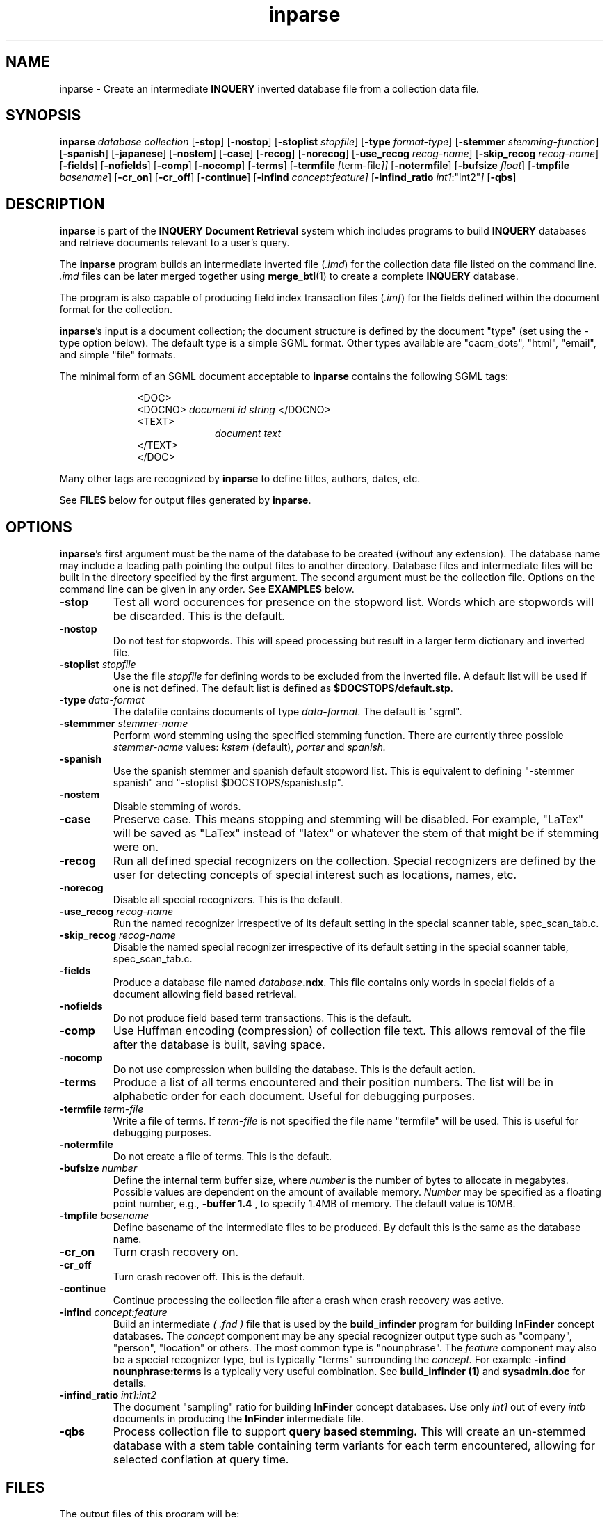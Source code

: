 '\" t
.TH inparse 1 "24 May 1996" "CIIR, UMass" "INQUERY Document Retrieval"
.SH NAME
inparse - Create an intermediate
.B INQUERY
inverted database file from a collection data file.
.SH SYNOPSIS
.B inparse 
.I 
database collection
.RB [ \-stop ]
.RB [ \-nostop ]
.RB [ \-stoplist
.IR stopfile ]
.RB [ \-type
.IR format-type ]
.RB [ \-stemmer
.IR stemming-function ]
.RB [ \-spanish ]
.RB [ \-japanese ]
.RB [ \-nostem ]
.RB [ \-case ]
.RB [ \-recog ]
.RB [ \-norecog ]
.RB [ \-use_recog 
.IR recog-name ]
.RB [ \-skip_recog 
.IR recog-name ]
.RB [ \-fields ]
.RB [ \-nofields ]
.RB [ \-comp ]
.RB [ \-nocomp ]
.RB [ \-terms ]
.RB [ \-termfile
.IR [ term-file ]]
.RB [ \-notermfile ]
.RB [ \-bufsize
.IR float ]
.RB [ \-tmpfile
.IR basename ]
.RB [ \-cr_on ]
.RB [ \-cr_off ]
.RB [ \-continue ]
.RB [ \-infind 
.IR concept:feature]
.RB [ \-infind_ratio
.IR "int1":"int2" ]
.RB [ \-qbs ]

.SH DESCRIPTION 
.B inparse
is part of the 
.B INQUERY Document Retrieval
system which includes programs to build
.B INQUERY
databases and retrieve documents relevant to a user's query.
.PP
The
.B inparse
program builds an intermediate inverted file
.RI ( .imd )
for the collection data file listed on the command line.
.I .imd
files can be later merged together using
.BR merge_btl (1)
to create a complete
.B INQUERY
database.
.PP
The program is also capable of producing field index transaction files
.RI ( .imf ) 
for the fields defined within the document format for the collection.
.PP
.BR inparse 's
input is a document collection; the document structure is defined by
the document "type" (set using the -type option below).  The default
type is a simple SGML format.  Other types available are "cacm_dots",
"html", "email", and simple "file" formats.
.PP
The minimal form of an SGML document acceptable to 
.B inparse
contains the following SGML tags:
.PP
.RS 1i
<DOC>
.br
<DOCNO> 
.I document id string
</DOCNO>
.br
<TEXT>
.br
.RS 1i
.I
document text
.RE
.br
</TEXT>
.br
</DOC>
.RE
.PP
Many other tags are recognized by
.B inparse
to define titles, authors, dates, etc.
.PP
See
.B FILES
below for output files generated by
.BR inparse .
.SH OPTIONS
.BR inparse 's
first argument must be the name of the database to be created (without
any extension).  The database name may include a leading path pointing
the output files to another directory.  Database files and
intermediate files will be built in the directory specified by the
first argument.  The second argument must be the collection file.
Options on the command line can be given in any order.  See
.B EXAMPLES
below.
.TP
.B \-stop 
Test all word occurences for presence on the stopword
list.  Words which are stopwords will be discarded.
This is the default.
.TP
.B \-nostop
Do not test for stopwords.  This will speed processing
but result in a larger term dictionary and inverted file.
.TP
.BI \-stoplist " stopfile"
Use the file 
.I stopfile
for defining words to be excluded from the inverted file.  A default
list will be used if one is not defined.  The default list is defined
as 
.BR $DOCSTOPS/default.stp .
.TP
.BI \-type " data-format"
The datafile contains documents of type 
.I data-format.
The default is "sgml".
.TP
.BI \-stemmmer " stemmer-name"
Perform word stemming using the specified stemming function.  There
are currently three possible 
.I stemmer-name
values: 
.I kstem 
(default), 
.I porter
and 
.I spanish.

.TP
.B \-spanish
Use the spanish stemmer and spanish default stopword list.  This is 
equivalent to defining "-stemmer spanish" and 
"-stoplist $DOCSTOPS/spanish.stp".
.TP
.B \-nostem
Disable stemming of words.
.TP
.B \-case
Preserve case.  This means stopping and stemming will be disabled.
For example, "LaTex" will be saved as "LaTex" instead of "latex"
or whatever the stem of that might be if stemming were on.
.TP
.BI \-recog
Run all defined special recognizers on the collection.
Special recognizers are defined by the user for detecting
concepts of special interest such as locations, names,
etc.
.TP
.B \-norecog
Disable all special recognizers.  This is the default.
.TP
.BI \-use_recog " recog-name"
Run the named recognizer irrespective of its default setting in the
special scanner table, spec_scan_tab.c.
.TP
.BI \-skip_recog " recog-name"
Disable the named special recognizer irrespective of its default
setting in the special scanner table, spec_scan_tab.c.
.TP
.B \-fields
Produce a database file named \fIdatabase\fB.ndx\fR.  This file
contains only words in special fields of a document allowing field
based retrieval.
.TP
.B \-nofields
Do not produce field based term transactions.  This is the
default.
.TP
.B \-comp
Use Huffman encoding (compression) of collection file text.  
This allows removal of the file after the database is built,
saving space.
.TP
.B \-nocomp
Do not use compression when building the database.  This is the
default action.
.TP
.B \-terms
Produce a list of all terms encountered and their position numbers.
The list will be in alphabetic order for each document.
Useful for debugging purposes.
.TP
.BI \-termfile " term-file"
Write a file of terms.  If
.I term-file
is not specified the file name "termfile"
will be used.  This is useful for debugging purposes.
.TP
.B \-notermfile
Do not create a file of terms.  This is the default.
.TP
.BI \-bufsize " number"
Define the internal term buffer size, where
.I number
is the number of bytes to allocate in megabytes.  Possible values are
dependent on the amount of available memory.
.I Number
may be specified as a floating point number, e.g.,
.BR "\-buffer 1.4 " ,
to specify 1.4MB of memory.  The default value is 10MB.
.TP
.BI \-tmpfile " basename"
Define basename of the intermediate files to be produced.  By default
this is the same as the database name.
.TP
.BI \-cr_on
Turn crash recovery on.
.TP
.BI \-cr_off
Turn crash recover off.  This is the default.
.TP
.BI \-continue
Continue processing the collection file after a crash when crash 
recovery was active.
.TP
.BI \-infind " concept:feature"
Build an intermediate 
.I ( .fnd )
file that is used by the
.B build_infinder
program for building
.B InFinder 
concept databases.  The
.I concept
component may be any special recognizer output type such as 
"company", "person", "location" or others.  The most common 
type is "nounphrase".  The
.I feature
component may also be a special recognizer type, but is typically
"terms" surrounding the 
.I concept.
For example
.B \-infind nounphrase:terms
is a typically very useful combination.
See 
.B " build_infinder" (1)
and 
.B " sysadmin.doc
for details.
.TP
.BI \-infind_ratio " int1:int2"
The document "sampling" ratio for building
.B InFinder
concept databases.  Use only 
.I int1
out of every 
.I intb
documents in producing the
.B InFinder
intermediate file.
.TP
.BI \-qbs
Process collection file to support 
.B query based stemming.
This will create an un-stemmed database with a stem table containing term
variants for each term encountered, allowing for selected conflation at
query time.
.SH FILES
.PP
The output files of this program will be:
.PP
.RS
.TS
tab(/);
lB lB
cw(2i) s
lI  l.
File Extension/Description
=
Database Files
_
db/data base file used for document retrieval
shd/stopword hashed dictionary
inf/collection info
ndx/the inverted file for field based terms
btl/the inverted file for normal terms
.T&
c s
lI  l.
Intermediate Files
_
imd/intermediate inverted file
map/directory pointers into the imd file
imf/intermediate data for fields
fmp/directory pointers into the imf file
.TE
.RE
.PP
All intermediate files may be deleted once the complete
.B INQUERY
database is built successfully.  See
.B NOTE
below.
.SH EXAMPLES
.PP
1.  The following command will process the collection,
.BR mycollection.dat ,
and create some of the files for database
.IR mydb :
.PP
    %
.B inparse \ mydb \ mycollection.dat
.PP
The database output files will be:
.BR mydb.db , " mydb.shd" " and" " mydb.inf" .
The intermediate files will be:
.BR mydb.imd " and " mydb.map .
All output files will be in the current directory since
.B mydb
is specified without a leading path.
.PP
2.  The following command uses the 
.B \-fields
option and places the intermediate files in a separate directory (this
might be needed to prevent a disk from filling up).
.PP
    %
.B inparse /data1/db/abc docs/x.dat \-fields \-tmpfile /data2/tmp/x
.PP
The database output files will be:
.BR abc.db , " abc.shd" ,
.BR abc.inf " and" " abc.ndx" 
found in /data1/db.
The intermediate files will be:
.BR x.imd , " x.map" , " x.imf" " and"
.BR x.fmp 
found in the /data2/tmp directory.
It does not matter that the collection or the final database are not
in the current working directory.
.PP
3. The following command will process a file of email messages (of the
format found in UNIX system mail-boxes) using the kstem stemmer.
.PP
   %
.B inparse db/my-mail /var/spool/mail/me \-type email
.B \-stemmer kstem
.PP
.SH NOTE
To create a complete, merged database the general procedure would be
to run
.B inparse
once for each collection and then
.BR merge_btl (1)
once (twice, if using
.BR \-fields;
once for normal processing and once for fields processing) on the 
output from inparse.  A database can be created in one step using
.BR inbuild (1)
and is the preferred method.  Use
.B inparse
and
.B merge_btl
only if you have memory or disk limitations.
.SH ENVIRONMENT
The following environment variables affect the usage of
.BR inparse :
.TP
.B INQDATA
Directory holding the file,
.BR us-city ,
which contains a list of cities in the Unitied States.  Used by the
city special scanner.
.TP
.B DOCSTOPS
Directory holding the default stop word file,
.BR default.stp .
.TP
.B STEMDIR
Directory holding the kstem data files.  Necessary when using the \-kstem
option.
.SH DIAGNOSTICS
Exit status is normally 0.
.SH "BUGS"
Send bug reports to 
.B inquery-bugs@cs.umass.edu.
.SH SEE ALSO
.BR inbuild (1), " merge_btl" (1), " inquery" (1), " inrecover" (1)
and
.B sysadmin.doc
in the documentation directory of the
.B INQUERY 
release.

